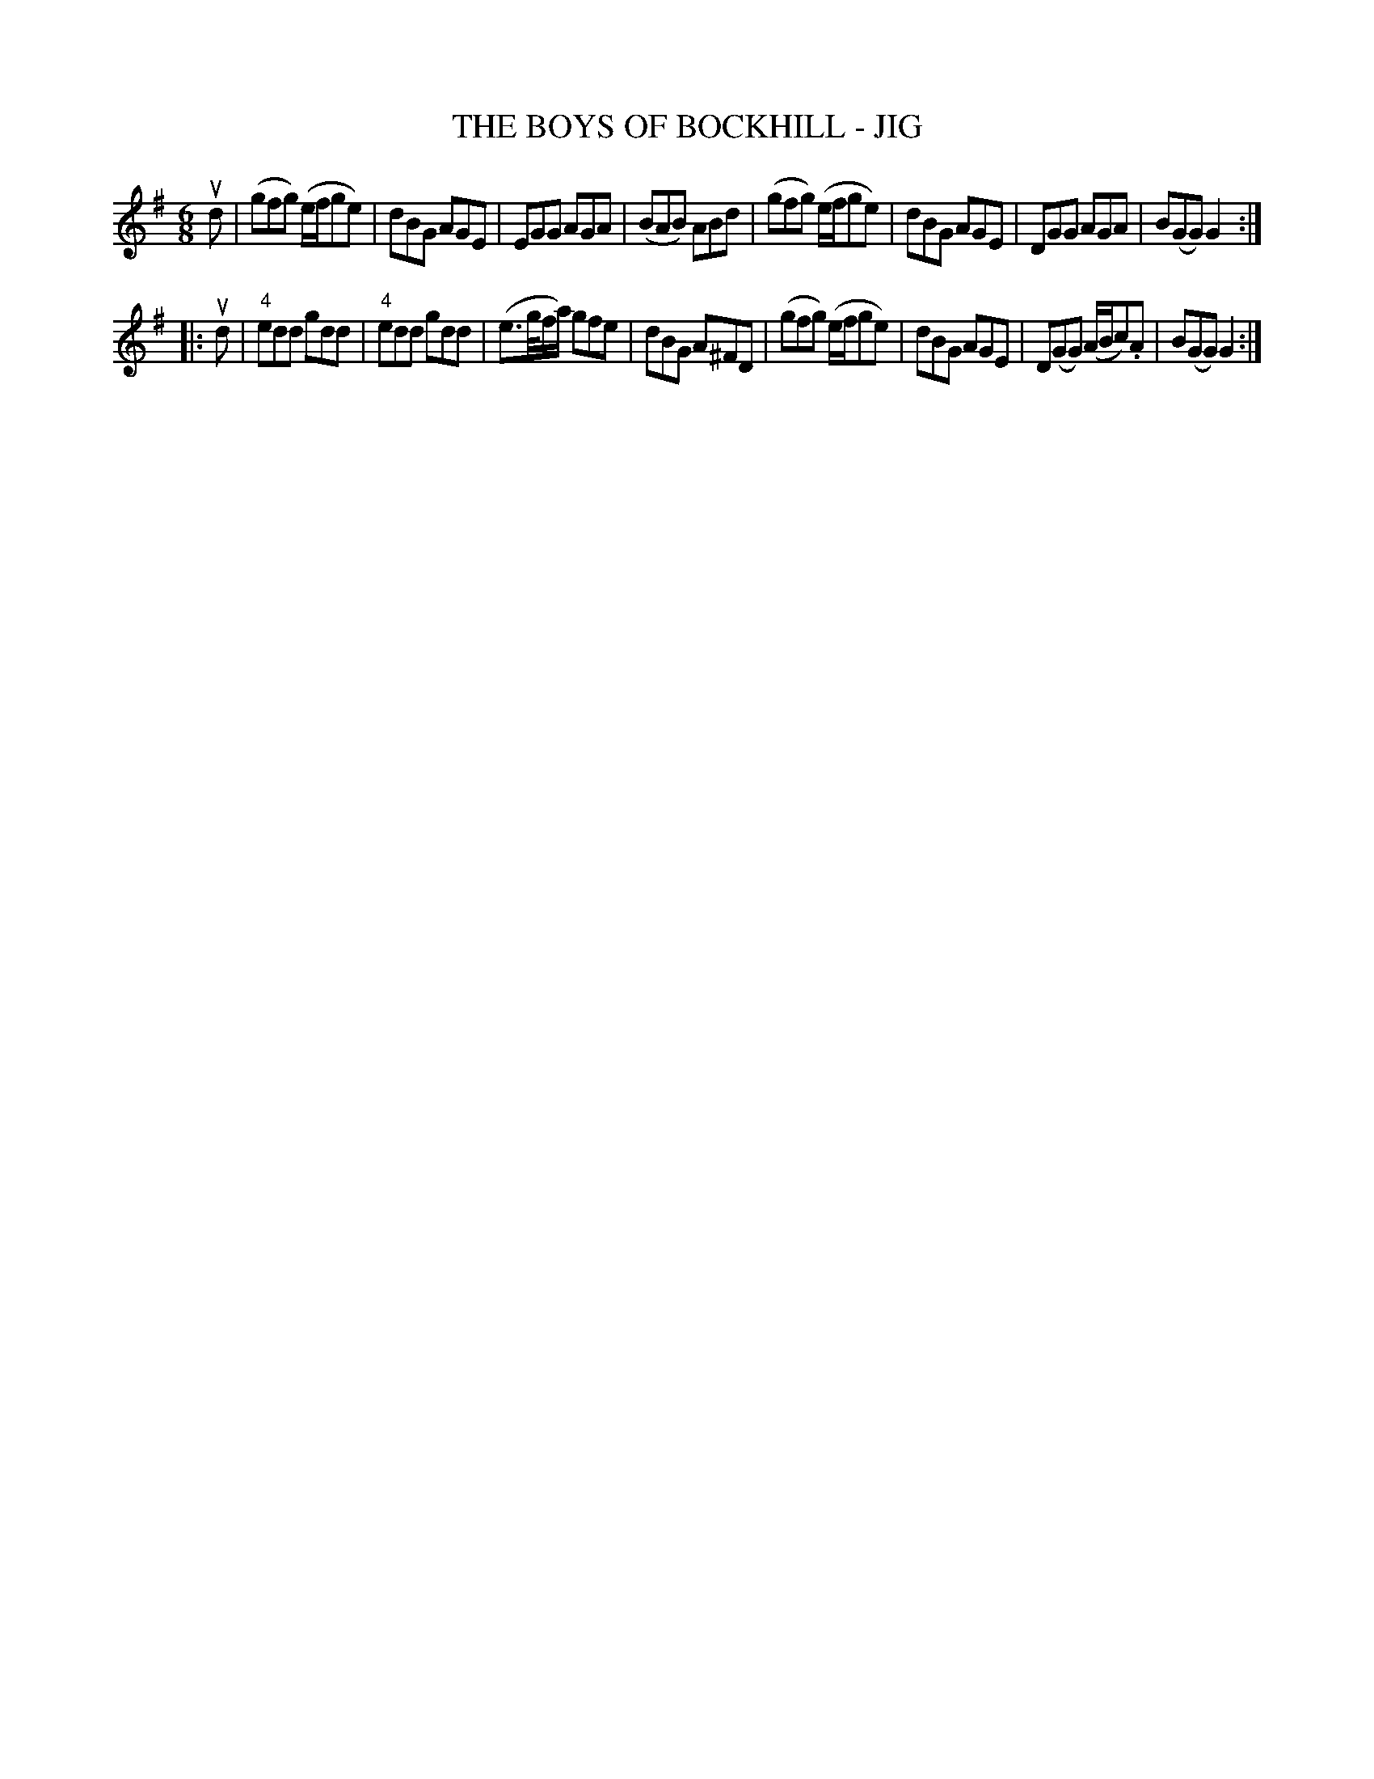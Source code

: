 X: 1
T: THE BOYS OF BOCKHILL - JIG
B: Ryan's Mammoth Collection of Fiddle Tunes
R: jig
M: 6/8
L: 1/8
Z: Contributed 20021129142216 by John Chambers jmchambers:rcn.com
K: G
ud \
| (gfg) (e/f/ge) | dBG AGE | EGG AGA | (BAB) ABd \
| (gfg) (e/f/ge) | dBG AGE | DGG AGA | B(GG) G2 :|
|: ud \
| "4"edd gdd | "4"edd gdd | (e>g/f/a/) gfe | dBG A^FD \
| (gfg) (e/f/ge) | dBG AGE | D(GG) (A/B/c).A | B(GG) G2 :|
